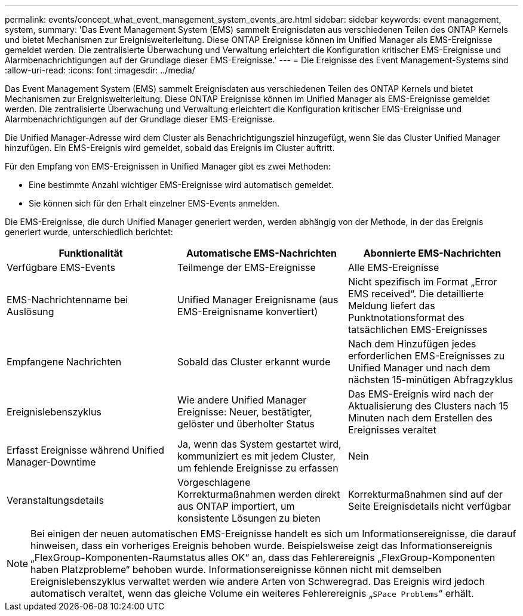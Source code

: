 ---
permalink: events/concept_what_event_management_system_events_are.html 
sidebar: sidebar 
keywords: event management, system, 
summary: 'Das Event Management System (EMS) sammelt Ereignisdaten aus verschiedenen Teilen des ONTAP Kernels und bietet Mechanismen zur Ereignisweiterleitung. Diese ONTAP Ereignisse können im Unified Manager als EMS-Ereignisse gemeldet werden. Die zentralisierte Überwachung und Verwaltung erleichtert die Konfiguration kritischer EMS-Ereignisse und Alarmbenachrichtigungen auf der Grundlage dieser EMS-Ereignisse.' 
---
= Die Ereignisse des Event Management-Systems sind
:allow-uri-read: 
:icons: font
:imagesdir: ../media/


[role="lead"]
Das Event Management System (EMS) sammelt Ereignisdaten aus verschiedenen Teilen des ONTAP Kernels und bietet Mechanismen zur Ereignisweiterleitung. Diese ONTAP Ereignisse können im Unified Manager als EMS-Ereignisse gemeldet werden. Die zentralisierte Überwachung und Verwaltung erleichtert die Konfiguration kritischer EMS-Ereignisse und Alarmbenachrichtigungen auf der Grundlage dieser EMS-Ereignisse.

Die Unified Manager-Adresse wird dem Cluster als Benachrichtigungsziel hinzugefügt, wenn Sie das Cluster Unified Manager hinzufügen. Ein EMS-Ereignis wird gemeldet, sobald das Ereignis im Cluster auftritt.

Für den Empfang von EMS-Ereignissen in Unified Manager gibt es zwei Methoden:

* Eine bestimmte Anzahl wichtiger EMS-Ereignisse wird automatisch gemeldet.
* Sie können sich für den Erhalt einzelner EMS-Events anmelden.


Die EMS-Ereignisse, die durch Unified Manager generiert werden, werden abhängig von der Methode, in der das Ereignis generiert wurde, unterschiedlich berichtet:

|===
| Funktionalität | Automatische EMS-Nachrichten | Abonnierte EMS-Nachrichten 


 a| 
Verfügbare EMS-Events
 a| 
Teilmenge der EMS-Ereignisse
 a| 
Alle EMS-Ereignisse



 a| 
EMS-Nachrichtenname bei Auslösung
 a| 
Unified Manager Ereignisname (aus EMS-Ereignisname konvertiert)
 a| 
Nicht spezifisch im Format „Error EMS received“. Die detaillierte Meldung liefert das Punktnotationsformat des tatsächlichen EMS-Ereignisses



 a| 
Empfangene Nachrichten
 a| 
Sobald das Cluster erkannt wurde
 a| 
Nach dem Hinzufügen jedes erforderlichen EMS-Ereignisses zu Unified Manager und nach dem nächsten 15-minütigen Abfragzyklus



 a| 
Ereignislebenszyklus
 a| 
Wie andere Unified Manager Ereignisse: Neuer, bestätigter, gelöster und überholter Status
 a| 
Das EMS-Ereignis wird nach der Aktualisierung des Clusters nach 15 Minuten nach dem Erstellen des Ereignisses veraltet



 a| 
Erfasst Ereignisse während Unified Manager-Downtime
 a| 
Ja, wenn das System gestartet wird, kommuniziert es mit jedem Cluster, um fehlende Ereignisse zu erfassen
 a| 
Nein



 a| 
Veranstaltungsdetails
 a| 
Vorgeschlagene Korrekturmaßnahmen werden direkt aus ONTAP importiert, um konsistente Lösungen zu bieten
 a| 
Korrekturmaßnahmen sind auf der Seite Ereignisdetails nicht verfügbar

|===
[NOTE]
====
Bei einigen der neuen automatischen EMS-Ereignisse handelt es sich um Informationsereignisse, die darauf hinweisen, dass ein vorheriges Ereignis behoben wurde. Beispielsweise zeigt das Informationsereignis „FlexGroup-Komponenten-Raumstatus alles OK“ an, dass das Fehlerereignis „FlexGroup-Komponenten haben Platzprobleme“ behoben wurde. Informationsereignisse können nicht mit demselben Ereignislebenszyklus verwaltet werden wie andere Arten von Schweregrad. Das Ereignis wird jedoch automatisch veraltet, wenn das gleiche Volume ein weiteres Fehlerereignis „`SPace Problems`“ erhält.

====